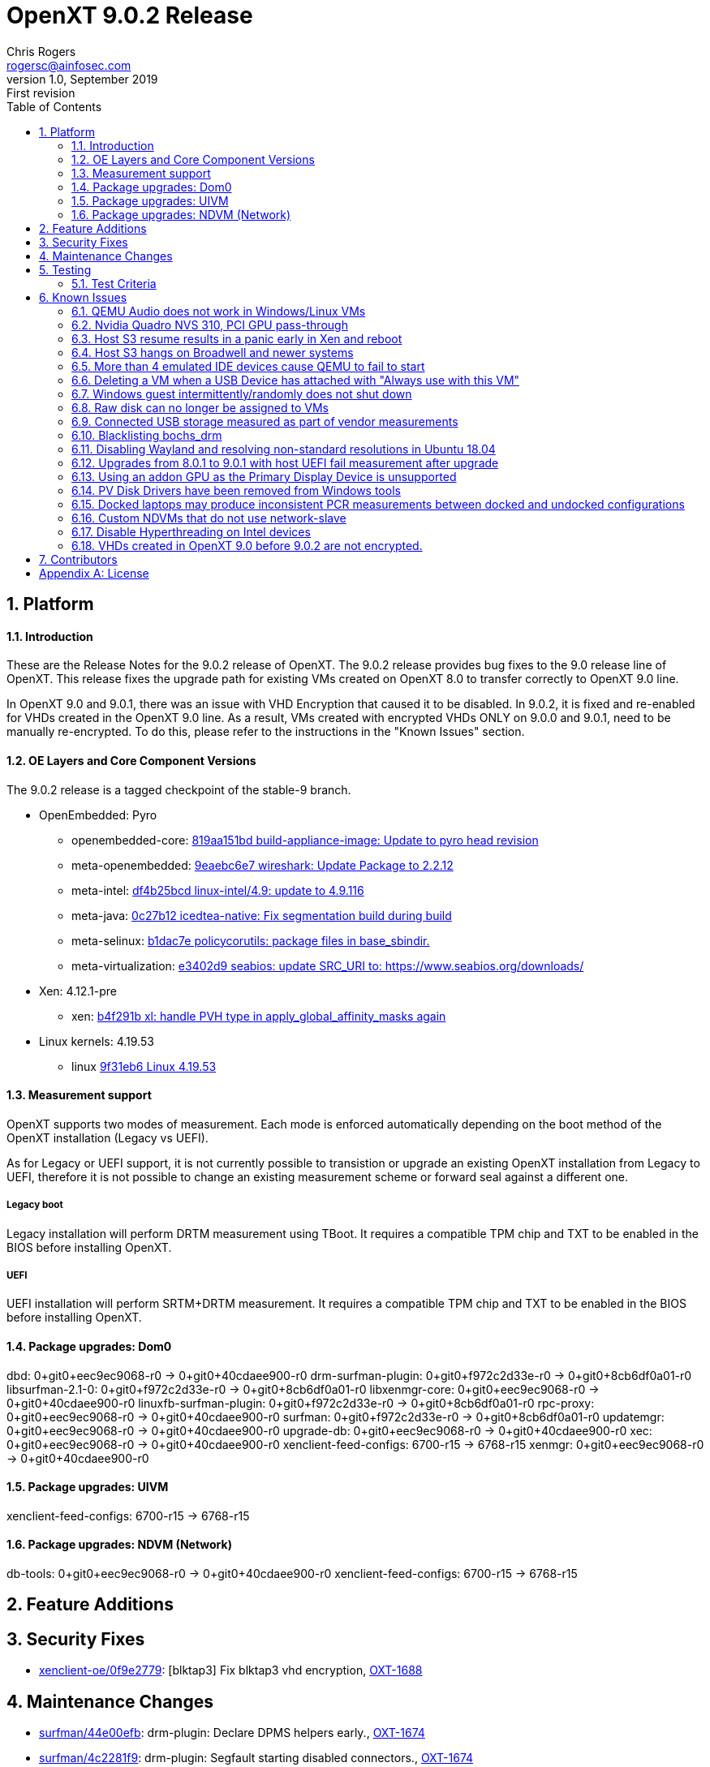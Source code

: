 OpenXT 9.0.2 Release
====================
Chris Rogers <rogersc@ainfosec.com>
v1.0, September 2019: First revision
:toc:

:numbered:
Platform
--------

==== Introduction

These are the Release Notes for the 9.0.2 release of OpenXT.
The 9.0.2 release provides bug fixes to the 9.0 release line of OpenXT.
This release fixes the upgrade path for existing VMs created on OpenXT 8.0 to
transfer correctly to OpenXT 9.0 line.

In OpenXT 9.0 and 9.0.1, there was an issue with VHD Encryption that caused it to be disabled. 
In 9.0.2, it is fixed and re-enabled for VHDs created in the OpenXT 9.0 line. As a result, VMs 
created with encrypted VHDs ONLY on 9.0.0 and 9.0.1, need to be manually re-encrypted.  To do this, 
please refer to the instructions in the "Known Issues" section.

==== OE Layers and Core Component Versions

The 9.0.2 release is a tagged checkpoint of the stable-9 branch.

- OpenEmbedded: Pyro
  * openembedded-core: link:http://git.openembedded.org/openembedded-core/commit/?id=819aa151bd634122a46ffdd822064313c67f5ba5[819aa151bd build-appliance-image: Update to pyro head revision]
  * meta-openembedded: link:http://git.openembedded.org/openembedded-core/commit/?id=9eaebc6e783f1394bb5444326cd05a976b3122e9[9eaebc6e7 wireshark: Update Package to 2.2.12]
  * meta-intel: link:http://git.yoctoproject.org/cgit/cgit.cgi/meta-intel/commit/?id=df4b25bcd31ece5369eca36d6f3590d98553336a[df4b25bcd linux-intel/4.9: update to 4.9.116]
  * meta-java: link:http://git.yoctoproject.org/cgit/cgit.cgi/meta-java/commit/?id=0c27b120aa508e4bb41394b8dd3645949a611128[0c27b12 icedtea-native: Fix segmentation build during build]
  * meta-selinux: link:http://git.yoctoproject.org/cgit/cgit.cgi/meta-selinux/commit/?id=b1dac7e2b26f869c991c6492aa7fa18eaa4b47f6[b1dac7e policycorutils: package files in base_sbindir.]
  * meta-virtualization: link:http://git.yoctoproject.org/cgit/cgit.cgi/meta-virtualization/commit/?id=e3402d96f288b65c58ef24ae638c3f4e88dedf90[e3402d9 seabios: update SRC_URI to: https://www.seabios.org/downloads/]
- Xen: 4.12.1-pre
  * xen: link:http://xenbits.xen.org/gitweb/?p=xen.git;a=commit;h=b4f291b0ca914454cbac9fa5580bb35f8ab04eee[b4f291b xl: handle PVH type in apply_global_affinity_masks again]
- Linux kernels: 4.19.53
  * linux link:https://github.com/torvalds/linux/commit/9f31eb60d7a23536bf3902d4dc602f10c822b79e[9f31eb6 Linux 4.19.53]

==== Measurement support

OpenXT supports two modes of measurement. Each mode is enforced automatically depending on the boot method of the OpenXT installation (Legacy vs UEFI).

As for Legacy or UEFI support, it is not currently possible to transistion or upgrade an existing OpenXT installation from Legacy to UEFI, therefore it is not possible to change an existing measurement scheme or forward seal against a different one.

===== Legacy boot

Legacy installation will perform DRTM measurement using TBoot. It requires a compatible TPM chip and TXT to be enabled in the BIOS before installing OpenXT.

===== UEFI

UEFI installation will perform SRTM+DRTM measurement. It requires a compatible TPM chip and TXT to be enabled in the BIOS before installing OpenXT.

==== Package upgrades: Dom0

dbd: 0+git0+eec9ec9068-r0 -> 0+git0+40cdaee900-r0
drm-surfman-plugin: 0+git0+f972c2d33e-r0 -> 0+git0+8cb6df0a01-r0
libsurfman-2.1-0: 0+git0+f972c2d33e-r0 -> 0+git0+8cb6df0a01-r0
libxenmgr-core: 0+git0+eec9ec9068-r0 -> 0+git0+40cdaee900-r0
linuxfb-surfman-plugin: 0+git0+f972c2d33e-r0 -> 0+git0+8cb6df0a01-r0
rpc-proxy: 0+git0+eec9ec9068-r0 -> 0+git0+40cdaee900-r0
surfman: 0+git0+f972c2d33e-r0 -> 0+git0+8cb6df0a01-r0
updatemgr: 0+git0+eec9ec9068-r0 -> 0+git0+40cdaee900-r0
upgrade-db: 0+git0+eec9ec9068-r0 -> 0+git0+40cdaee900-r0
xec: 0+git0+eec9ec9068-r0 -> 0+git0+40cdaee900-r0
xenclient-feed-configs: 6700-r15 -> 6768-r15
xenmgr: 0+git0+eec9ec9068-r0 -> 0+git0+40cdaee900-r0

==== Package upgrades: UIVM

xenclient-feed-configs: 6700-r15 -> 6768-r15

==== Package upgrades: NDVM (Network)

db-tools: 0+git0+eec9ec9068-r0 -> 0+git0+40cdaee900-r0
xenclient-feed-configs: 6700-r15 -> 6768-r15

<<<

:numbered:
Feature Additions
-----------------


<<<

:numbered:
Security Fixes
--------------

- https://github.com/OpenXT/xenclient-oe/commit/0f9e2779eeed410bb7a22f7a144518f2c90cffd6[xenclient-oe/0f9e2779]: [blktap3] Fix blktap3 vhd encryption, https://openxt.atlassian.net/browse/OXT-1688[OXT-1688] 

<<<

:numbered:
Maintenance Changes
-------------------

- https://github.com/OpenXT/surfman/commit/44e00efb62b90f35478b7c468455577854435675[surfman/44e00efb]: drm-plugin: Declare DPMS helpers early., https://openxt.atlassian.net/browse/OXT-1674[OXT-1674] 
- https://github.com/OpenXT/surfman/commit/4c2281f9e7437390c287dd3e3b75cce8b91c6304[surfman/4c2281f9]: drm-plugin: Segfault starting disabled connectors., https://openxt.atlassian.net/browse/OXT-1674[OXT-1674] 
- https://github.com/OpenXT/xenclient-oe/commit/29574592d86728df3841d22c2f1fa9458631f317[xenclient-oe/29574592]: refpolicy: Let vhd-util create UNIX/DGRAM sockets., https://openxt.atlassian.net/browse/OXT-1670[OXT-1670] 
- https://github.com/OpenXT/xenclient-oe/commit/12a17a1812cb972fa5aecd830a4cee6489bb84d4[xenclient-oe/12a17a18]: console-setup: switch to fetching from the git repository
Instead of tarballs from the Debian package repository,
which changes every Debian release.
Also, switch back to version 1.191., https://openxt.atlassian.net/browse/OXT-1645[OXT-1645] 
- https://github.com/OpenXT/xenclient-oe/commit/0a00a9704430c4fbf7d8e7a2f193ec2ddd6ef74d[xenclient-oe/0a00a970]: ovmf: update PREBOOT.EXE shasum to match latest version, https://openxt.atlassian.net/browse/OXT-1678[OXT-1678] 
- https://github.com/OpenXT/xenclient-oe/commit/6c662204611cbcefd9c1cd413564b0a057884d67[xenclient-oe/6c662204]: refpolicy-mcs: Let modutils search tracefs., https://openxt.atlassian.net/browse/OXT-1429[OXT-1429] 
- https://github.com/OpenXT/manager/commit/d01c40caa3637ab9089bf7cf9a82a083136eec38[manager/d01c40ca]: upgrade-db: Update db-version to apply Migration_40
- https://github.com/OpenXT/openxt/commit/0da9f791e2d7005f79b35d06631d72f9be02516d[openxt/0da9f791]: Bump version from 9.0.1 to 9.0.2
- https://github.com/OpenXT/xenclient-oe/commit/c148c9dafc288d28a4f0c159742e321faba1faa5[xenclient-oe/c148c9da]: qemu: Handle EMSGSIZE in chardev-argo/argo_send
- https://github.com/OpenXT/xenclient-oe/commit/f1301b5c347bdf7d24dc6b79e5d03ccdf81b05bd[xenclient-oe/f1301b5c]: qemu-dm: chardev-argo: Use DOMID_FIRST_RESERVED
- https://github.com/OpenXT/xenclient-oe/commit/403ae3a6014637dde014ed8d485ac8a2e1d0369e[xenclient-oe/403ae3a6]: init.root-ro: Leave console bound during boot, https://openxt.atlassian.net/browse/OXT-1662[OXT-1662] 

<<<

:numbered:
Testing
-------

==== Test Criteria

Testing was performed on the stable-9 branch and focused on upgrading from 9.0.0 due to the very limited amount of changes.

===== Tests logs

 * https://openxt.atlassian.net/wiki/spaces/TEST/pages/761823271/OpenXT+9.0+Measurement+Test[Upgrade and Measurements]

<<<

:numbered:
Known Issues
------------

==== QEMU Audio does not work in Windows/Linux VMs

The default emulated audio device is an ac97 device and Windows 7 and later no longer packages an ac97 driver.

The user has two options for audio,
[horizontal]
[width="5%"]
*"ac97"*:: provides working audio with slight crackling
   - Linux should detect and load ac97 driver.
   - Windows, download and install drivers from Realtek.
*"hda"*:: provides poor audio quality and severe crackling
   - Linux should detect and load intel_hda driver.
   - Windows automatically installs drivers

To use "hda", you will need to enter the following in Dom0 terminal window,
[source,sh]
----
db-write /vm/$( xec-vm -n "<vm name>" get uuid )/config/sound hda
----

* JIRA Issue: https://openxt.atlassian.net/browse/OXT-939[OXT-939]

==== Nvidia Quadro NVS 310, PCI GPU pass-through

Nvidia Quadro NVS 310 GPU passthrough is not supported in OpenXT 9.0.1.

* JIRA Issue: https://openxt.atlassian.net/browse/OXT-1070[OXT-1070]

==== Host S3 resume results in a panic early in Xen and reboot

Host S3 is not supported in OpenXT 9.0.1.
 
* JIRA Issue: https://openxt.atlassian.net/browse/OXT-1092[OXT-1092]

==== Host S3 hangs on Broadwell and newer systems

Host S3 is not supported in OpenXT 9.0.1.

* JIRA Issue: https://openxt.atlassian.net/browse/OXT-1093[OXT-1093]

==== More than 4 emulated IDE devices cause QEMU to fail to start

OpenXT 9.0.1 limits a VM to a maximum of four emulated IDE devices (CD/DVD/HDD) being attached at one time.

* JIRA Issue: https://openxt.atlassian.net/browse/OXT-1123[OXT-1123]

==== Deleting a VM when a USB Device has attached with "Always use with this VM"

If a USB device has been exclusively assigned to a VM and that VM is deleted, then the USB device will no longer be available to assign to another VM.

It is recommended to disconnect any USB devices from a VM before deleting the VM.

* JIRA Issue: https://openxt.atlassian.net/browse/OXT-930[OXT-930]

==== Windows guest intermittently/randomly does not shut down

During testing, it appears that the presence of the "scsifilt.sys" driver can inhibit Windows guests from properly shutting down.

When attempting to shut down a Windows guest and it's state in the UIVM is "On" and not "Shutting Down", then the VM will need to be halted using the "Force Shutdown" option from the VMs menu in the UIVM.

* JIRA Issue: https://openxt.atlassian.net/browse/OXT-1240[OXT-1240]

==== Raw disk can no longer be assigned to VMs

OpenXT 9.0.1 does not support RAW disk assignement to HVM guests with stub-domain.

To assign a RAW disk to a guest:
[source,sh]
----
xec-vm -n <vm-name> --disk <disk-id> set phys-type phy
xec-vm -n <vm-name> --disk <disk-id> set phys-path <disk-image-path>
----
Then disable the stub-domain:
[source,sh]
----
xec-vm -n <vm-name> set stubdom false
----

* JIRA Issue: https://openxt.atlassian.net/browse/OXT-1356[OXT-1356]

==== Connected USB storage measured as part of vendor measurements

Some systems will measure the presence of connected USB devices during sealing operation. This will result in measurement failing if the USB device is removed on the next platform reboot.
This cannot be worked-around and resealing the platform without the removable media is the only known option. Firmware updates may be provided by the platform OEM to change this behavior.

* JIRA Issue: https://openxt.atlassian.net/browse/OXT-1129[OXT-1129]


==== Blacklisting bochs_drm

Ubuntu 18.04 and Debian 9 usually require blacklisting bochs_drm so they will boot after install. This can be done in one of two ways

In /etc/modprobe.d/blacklist.conf, add

----
blacklist bochs_drm
----
or add to kernel command line

----
modprobe.blacklist=bochs_drm
----

* JIRA Issue: https://openxt.atlassian.net/browse/OXT-806[OXT-806]

==== Disabling Wayland and resolving non-standard resolutions in Ubuntu 18.04

Ubuntu 18.04 guests require Wayland to be disabled.  To disable it, uncomment 

----
#WaylandEnable=False
----
in /etc/gdm3/custom.conf and/or /etc/gdm3/daemon.conf.

Sometimes, Ubuntu has issues with non-standard resolutions that manifests as just a black screen. Running the following commands in guest should resolve the issues.

----
sudo apt install --reinstall xserver-xorg-video-intel xserver-xorg-core     
sudo apt install xserver-xorg     
sudo dpkg-reconfigure xserver-xorg    
sudo apt-get install xvfb xfonts-100dpi xfonts-75dpi xfstt     

Edit /etc/default/grub     
GRUB_GFXMODE=1280x960,1280x800,1280x720,1152x768,1152x700,1024x768,800x600     
GRUB_PAYLOAD_LINUX=keep     
sudo update-grub     
sudo reboot
----

For reference: https://xenserver.org/blog/entry/increasing-ubuntu-s-resolution.html

* JIRA Issue: https://openxt.atlassian.net/browse/OXT-1661[OXT-1661]


==== Upgrades from 8.0.1 to 9.0.1 with host UEFI fail measurement after upgrade

Under 8.0.1, UEFI installs are Static Root of Trust for Measurement (SRTM) only.  9.0.1 uses both SRTM and DRTM.  In order to predict the PCR values for DRTM PCRs 17, 18, and 19,
the platform must have first booted with DRTM so insight can be gained from the values in those PCRs.  Under SRTM-only boots, 17, 18, and 19 values are all 0xf's, making it impossible
to forward seal such that measurement will succeed on the subsequent boot if upgrading from SRTM to SRTM+DRTM, in the case of 8.0.1 to 9.0.1.

Therefore, the administrator should expect to reseal the platform on first boot after this upgrade is complete.

* JIRA Issue: https://openxt.atlassian.net/browse/OXT-1659[OXT-1659]

==== Using an addon GPU as the Primary Display Device is unsupported

Always use the onboard display device as the primary display device in your system's BIOS.  Using "auto" or an addon GPU as primary is unsupported, and will result in
a crash.  Additionally on some Dell machines, an addon GPU may override what the system considers to be the "integrated" GPU depending on the x16 PCI slot its inserted into.

* JIRA Issue: https://openxt.atlassian.net/browse/OXT-1601[OXT-1601] https://openxt.atlassian.net/browse/OXT-1603[OXT-1603] 

==== PV Disk Drivers have been removed from Windows tools

Emulated AHCI provides higher performance than both emulated IDE and PV. Upgrading OpenXT with guests that have guest tools installed should reinstall the new guest tools
from the upgraded build. Additionally, the existing guest should be switched to using emulated AHCI disk type.

----
xec-vm -n <guest vm name> set hdtype ahci
----

* JIRA Issue: https://openxt.atlassian.net/browse/OXT-1559[OXT-1559]

==== Docked laptops may produce inconsistent PCR measurements between docked and undocked configurations

Due to how vendor firmware extends measurements into some PCRs, docked and undocked configurations for a laptop may produce different measurements.  This would be observed
by, for example, a measurement failure at boot time when the laptop is off the dock, as opposed to successful boot when the laptop is on the dock.  Please handle your
usecase accordingly.

* JIRA Issue: https://openxt.atlassian.net/browse/OXT-1594[OXT-1594]

==== Custom NDVMs that do not use network-slave

For custom NDVMs and service VMs that do not include network-slave, db-rm /vm/$uuid/config/nic/$N/network for any guests using network-slave-less network backends.

When a NDVM or service vm is restarted, xenmgr will re-attched any Xen netfront drivers to the new network backends. To confirm attachment, xenmgr will RPC through network-daemon to network-slave for any NICs with a defined "network" (/vm/$uuid/config/nic/$N/network). If the NDVM/service VM does not run network-slave, db-rm the "network" key to avoid triggering RPC calls which will go unanswered.

* JIRA Issue: https://openxt.atlassian.net/browse/OXT-1595[OXT-1595]

==== Disable Hyperthreading on Intel devices

For security purposes, hyperthreading should be disabled in xen running on Intel devices.  OpenXT 9.0.1 disables Hyperthreading By default, by including the following option 
to the Xen command line:

----
smt=0
----

It is extremely recommended not to remove this value.

* JIRA Issue: https://openxt.atlassian.net/browse/OXT-1433[OXT-1433]

==== VHDs created in OpenXT 9.0 before 9.0.2 are not encrypted.

Guests created using OpenXT 9.0.0 and 9.0.1 to use an encrypted VHD were not encrypted as expected. Guests with encrypted VHDs created in OpenXT 8.0 line or starting with 9.0.2 are not affected. To encrypt the existing VHDs, an administrator can use the following instructions:

- Open an admin terminal using control-shift-t.
- Enter the adminstrative password
- Newrole to elevated prompt
----
root@xenclient-dom0:~# newrole -r sysadm_r
----
- Change directory to where VHDs are stored
----
root@xenclient-dom0:~# cd /storage/disks
----
- Get the VHD(s) attached to an affected VM. An affected VM is a guest VM created on 9.0.0 or 9.0.1 with disk encryption enabled.
----
root@xenclient-dom0:~# xec-vm -n <vm name> list-disks
----
- For each entry in the list, check for a vhd and if it's encrypted. <disk id> is the number at the end of each line returned in the last command. (ex. /vm/<uuid>/disk/0, <disk id> is 0 in this case).
----
root@xenclient-dom0:~# xec-vm -n <vm name> -k <disk id> get encryption-key-set
----
- If the last command returns true, get the phys-path of the disk. This is the path to the physical vhd
----
root@xenclient-dom0:~# xec-vm -n <vm name> -k <disk id> get phys-path
----
- Back up our vhd incase something goes wrong. This may take some time depending on the vhd size. For the remainder of these instructions $VHD should be treated as the vhd file name, without the .vhd suffix.  For example if your vhd is "b9f31a71-e11f-45c1-9cb5-76faec191e90.vhd", $VHD is just "b9f31a71-e11f-45c1-9cb5-76faec191e90"
----
root@xenclient-dom0:~# cp $VHD.vhd $VHD.vhd.bk
----
- Clear the keyhash, vhd-util doesn't let us do this so we have to do it manually. The keyhash is at a well-known offset.
----
root@xenclient-dom0:~# dd if=/dev/zero of=/storage/disks/$VHD.vhd bs=1 seek=161854 count=32 conv=notrunc
----
- Clear the flag that tells vhd to look for a keyhash, also at a well-known offset.
----
root@xenclient-dom0:~# dd if=/dev/zero of=/storage/disks/$VHD.vhd bs=1 seek=161821 count=1 conv=notrunc
----
- The current encryption key is fine, just rename the vhd so we can use the builtin key finding
----
root@xenclient-dom0:~# mv $VHD.vhd $VHD.vhd.old
----
- The original key is still in the default key directory. Do an encrypted copy from the old vhd to a new encrypted one. It re-uses the name so it can find the key automatically and so that the phys-path does not need to be changed.
----
root@xenclient-dom0:~# TAPDISK3_CRYPTO_KEYDIR="/config/platform-crypto-keys" vhd-util copy -n $VHD.vhd.old -N $VHD.vhd -k /config/platform-crypto-keys/$VHD,aes-xts-plain,512.key
----
- Wait for the copy to complete. Repeat for each affected VM and vhd. Verify all vhds are intact before deleting their backups.

<<<

:numbered:
Contributors
------------

- Eric Chanudet <chanudete@ainfosec.com>
- Jason Andryuk <jandryuk@gmail.com>
- Jed <lejosnej@ainfosec.com>
- Chris Rogers <rogersc@ainfosec.com>
<<<

[appendix]
License
-------
Copyright 2019 by <Assured Information Security, Inc>. Created by Chris Rogers <rogersc@ainfosec.com>. This work is licensed under the Creative Commons Attribution 4.0 International License. To view a copy of this license, visit http://creativecommons.org/licenses/by/4.0/.
